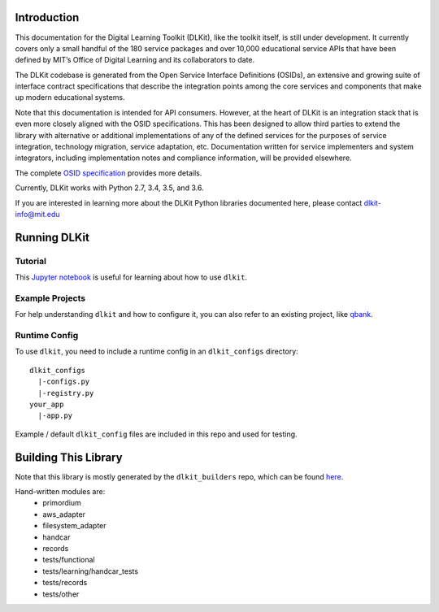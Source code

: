 .. image:: https://travis-ci.org/mitsei/dlkit.svg?branch=master
    :target: https://travis-ci.org/mitsei/dlkit

.. image:: https://coveralls.io/repos/github/mitsei/dlkit/badge.svg?branch=master
    :target: https://coveralls.io/github/mitsei/dlkit?branch=master

============
Introduction
============

This documentation for the Digital Learning Toolkit (DLKit), like the toolkit itself, is still under development. It currently covers only a small handful of the 180 service packages and over 10,000 educational service APIs that have been defined by MIT’s Office of Digital Learning and its collaborators to date.

The DLKit codebase is generated from the Open Service Interface Definitions (OSIDs), an extensive and growing suite of interface contract specifications that describe the integration points among the core services and components that make up modern educational systems.

Note that this documentation is intended for API consumers. However, at the heart of DLKit is an integration stack that is even more closely aligned with the OSID specifications. This has been designed to allow third parties to extend the library with alternative or additional implementations of any of the defined services for the purposes of service integration, technology migration, service adaptation, etc. Documentation written for service implementers and system integrators, including implementation notes and compliance information, will be provided elsewhere.

The complete `OSID specification`_ provides more details.

.. _OSID specification: https://osid.org/specifications

Currently, DLKit works with Python 2.7, 3.4, 3.5, and 3.6.

If you are interested in learning more about the DLKit Python libraries documented here, please contact dlkit-info@mit.edu

=============
Running DLKit
=============
Tutorial
--------
This `Jupyter notebook`_ is useful for learning about how to use ``dlkit``.

.. _Jupyter notebook: https://github.com/mitsei/dlkit-tutorial

Example Projects
----------------
For help understanding ``dlkit`` and how to configure it, you can also
refer to an existing project, like `qbank`_.

.. _qbank: https://github.com/CLIxIndia-Dev/qbank-lite

Runtime Config
--------------
To use ``dlkit``, you need to include a runtime config in an ``dlkit_configs``
directory::

    dlkit_configs
      |-configs.py
      |-registry.py
    your_app
      |-app.py


Example / default ``dlkit_config`` files are included in this repo
and used for testing.

=====================
Building This Library
=====================
Note that this library is mostly generated by the ``dlkit_builders`` repo,
which can be found `here`_.

.. _here: https://github.com/mitsei/dlkit_builders

Hand-written modules are:
  * primordium
  * aws_adapter
  * filesystem_adapter
  * handcar
  * records
  * tests/functional
  * tests/learning/handcar_tests
  * tests/records
  * tests/other
